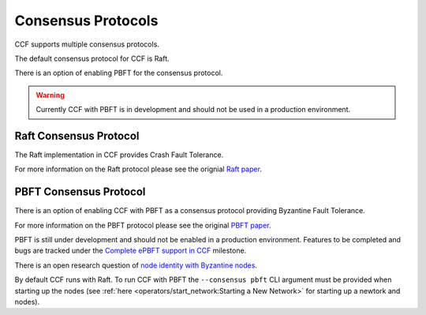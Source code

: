Consensus Protocols
===================

CCF supports multiple consensus protocols.

The default consensus protocol for CCF is Raft.

There is an option of enabling PBFT for the consensus protocol.

.. warning:: Currently CCF with PBFT is in development and should not be used in a production environment.

Raft Consensus Protocol
-----------------------

The Raft implementation in CCF provides Crash Fault Tolerance.

For more information on the Raft protocol please see the orignial `Raft paper <https://www.usenix.org/system/files/conference/atc14/atc14-paper-ongaro.pdf>`_.


PBFT Consensus Protocol
-----------------------

There is an option of enabling CCF with PBFT as a consensus protocol providing Byzantine Fault Tolerance.

For more information on the PBFT protocol please see the original `PBFT paper <http://pmg.csail.mit.edu/papers/osdi99.pdf>`_.

PBFT is still under development and should not be enabled in a production environment. Features to be completed and bugs are tracked under the `Complete ePBFT support in CCF <https://github.com/microsoft/CCF/milestone/4>`_ milestone.

There is an open research question of `node identity with Byzantine nodes <https://github.com/microsoft/CCF/issues/893>`_.

By default CCF runs with Raft. To run CCF with PBFT the ``--consensus pbft`` CLI argument must be provided when starting up the nodes (see :ref:`here <operators/start_network:Starting a New Network>` for starting up a newtork and nodes).